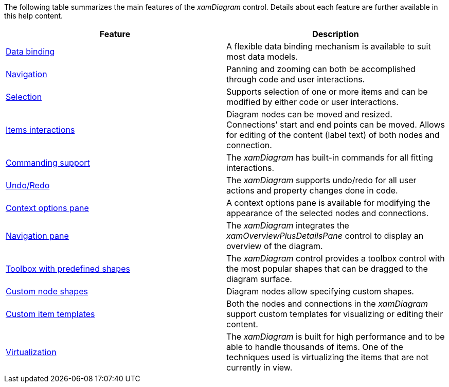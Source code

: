 ﻿////

|metadata|
{
    "name": "xamdiagram feature summary chart",
    "controlName": [],
    "tags": [],
    "guid": "7eba2b51-1c30-4c34-93c4-feb2f0c2b298",  
    "buildFlags": ["docx-booklet","docx-online"],
    "createdOn": "2014-06-27T06:23:33.9336947Z"
}
|metadata|
////

The following table summarizes the main features of the  _xamDiagram_   control. Details about each feature are further available in this help content.

[options="header", cols="a,a"]
|====
|Feature|Description

| link:xamdiagram-features-overview.html#_Ref390272737[Data binding]
|A flexible data binding mechanism is available to suit most data models.

| link:xamdiagram-features-overview.html#_Ref388439060[Navigation]
|Panning and zooming can both be accomplished through code and user interactions.

| link:xamdiagram-features-overview.html#_Ref388439069[Selection]
|Supports selection of one or more items and can be modified by either code or user interactions.

| link:xamdiagram-features-overview.html#_Ref388439075[Items interactions]
|Diagram nodes can be moved and resized. Connections’ start and end points can be moved. Allows for editing of the content (label text) of both nodes and connection.

| link:xamdiagram-features-overview.html#_Ref388439079[Commanding support]
|The _xamDiagram_ has built-in commands for all fitting interactions.

| link:xamdiagram-features-overview.html#_Ref388439081[Undo/Redo]
|The _xamDiagram_ supports undo/redo for all user actions and property changes done in code.

| link:xamdiagram-features-overview.html#_Ref388439083[Context options pane]
|A context options pane is available for modifying the appearance of the selected nodes and connections.

| link:xamdiagram-features-overview.html#_Ref388439085[Navigation pane]
|The _xamDiagram_ integrates the _xamOverviewPlusDetailsPane_ control to display an overview of the diagram.

| link:xamdiagram-features-overview.html#_Ref388439087[Toolbox with predefined shapes]
|The _xamDiagram_ control provides a toolbox control with the most popular shapes that can be dragged to the diagram surface.

| link:xamdiagram-features-overview.html#_Ref388439090[Custom node shapes]
|Diagram nodes allow specifying custom shapes.

| link:xamdiagram-features-overview.html#_Ref388439092[Custom item templates]
|Both the nodes and connections in the _xamDiagram_ support custom templates for visualizing or editing their content.

| link:xamdiagram-features-overview.html#_Ref388439094[Virtualization]
|The _xamDiagram_ is built for high performance and to be able to handle thousands of items. One of the techniques used is virtualizing the items that are not currently in view.

|====